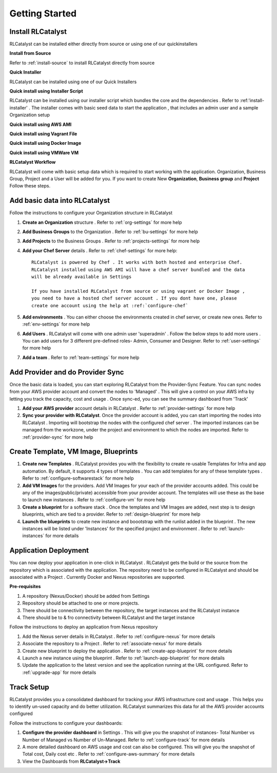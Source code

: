 Getting Started
===============

Install RLCatalyst
^^^^^^^^^^^^^^^^^^
RLCatalyst can be installed either directly from source or using one of our quickinstallers

**Install from Source** 

Refer to :ref:`install-source` to install RLCatalyst directly from source

**Quick Installer** 

RLCatalyst can be installed using one of our Quick Installers

**Quick install using Installer Script** 

RLCatalyst can be installed using our installer script which bundles the core and the dependencies . Refer to :ref:'install-installer' . The installer comes with basic seed data to start the application , that includes an admin user and a sample Organization setup

 

**Quick install using AWS AMI** 

**Quick install using Vagrant File** 

**Quick install using Docker Image** 

**Quick install using VMWare VM** 



**RLCatalyst Workflow** 

RLCatalyst will come with basic setup data which is required to start working with the application. Organization, Business Group, Project and a User will be added for you. If you want to create New **Organization**, **Business group** and **Project** Follow these steps.

Add basic data into RLCatalyst
^^^^^^^^^^^^^^^^^^^^^^^^^^^^^^^^^^^^^^^
   
Follow the instructions to configure your Organization structure in RLCatalyst

1. **Create an Organization** structure . Refer to :ref:`org-settings` for more help
2. **Add Business Groups** to the Organization . Refer to :ref:`bu-settings` for more help
3. **Add Projects** to the Business Groups . Refer to :ref:`projects-settings` for more help

4. **Add your Chef Server** details . Refer to :ref:`chef-settings` for more help::

    RLCatalyst is powered by Chef . It works with both hosted and enterprise Chef.
    RLCatalyst installed using AWS AMI will have a chef server bundled and the data 
    will be already available in Settings

    If you have installed RLCatalyst from source or using vagrant or Docker Image ,
    you need to have a hosted chef server account . If you dont have one, please 
    create one account using the help at :ref:`configure-chef` 
 
5. **Add environments** . You can either choose the environments created in chef server, or create new ones. Refer to :ref:`env-settings` for more help
6. **Add Users** . RLCatalyst will come with one admin user 'superadmin' . Follow the below steps to add more users . You can add users for 3 different pre-defined roles- Admin, Consumer and Designer. Refer to :ref:`user-settings` for more help
7. **Add a team** . Refer to :ref:`team-settings` for more help


Add Provider and do Provider Sync
^^^^^^^^^^^^^^^^^^^^^^^^^^^^^^^^^^^^^^^^^
Once the basic data is loaded, you can start exploring RLCatalyst from the Provider-Sync Feature. You can sync nodes from your AWS provider account and convert the nodes to 'Managed' . This will give a control on your AWS infra by letting you track the capacity, cost and usage . Once sync-ed, you can see the summary dashboard from 'Track'


1. **Add your AWS provider** account details in RLCatalyst . Refer to :ref:`provider-settings` for more help
2. **Sync your provider with RLCatalyst**. Once the provider account is added, you can start importing the nodes into RLCatalyst . Importing will bootstrap the nodes with the configured chef server . The imported instances can be managed from the workzone, under the project and environment to which the nodes are imported. Refer to :ref:`provider-sync` for more help


Create Template, VM Image, Blueprints
^^^^^^^^^^^^^^^^^^^^^^^^^^^^^^^^^^^^^^^^^^^^^^

1. **Create new Templates** . RLCatalyst provides you with the flexibility to create re-usable Templates for Infra and app automation. By default, it supports 4 types of templates . You can add templates for any of these template types . Refer to :ref:`configure-softwarestack` for more help
2. **Add VM Images** for the providers. Add VM Images for your each of the provider accounts added. This could be any of the images(public/private) accessible from your provider account. The templates will use these as the base to launch new instances . Refer to :ref:`configure-vm` for more help
3. **Create a blueprint** for a software stack . Once the templates and VM Images are added, next step is to design blueprints, which are tied to a provider. Refer to :ref:`design-blueprint` for more help
4. **Launch the blueprints** to create new instance and boootstrap with the runlist added in the blueprint . The new instances will be listed under 'Instances' for the specified project and environment . Refer to  :ref:`launch-instances` for more details


Application  Deployment
^^^^^^^^^^^^^^^^^^^^^^^^^^^^^^^^^

You can now deploy your application in one-click in RLCatalyst . RLCatalyst gets the build or the source from the repository which is associated with the application. The repository need to be configured in RLCatalyst and should be associated with a Project . Currently Docker and Nexus repositories are supported.
  
**Pre-requisites** 

1. A repository (Nexus/Docker) should be added from Settings 
2. Repository should be attached to one or more projects. 
3. There should be connectivity between the repository, the target instances and the RLCatalyst instance
4. There should be to & fro connectivity between RLCatalyst and the target instance

Follow the instructions to deploy an application from Nexus repository

1. Add the Nexus server details in RLCatalyst . Refer to  :ref:`configure-nexus` for more details
2. Associate the repository to a Project . Refer to :ref:`associate-nexus' for more details
3. Create new blueprint to  deploy the application . Refer to :ref:`create-app-blueprint` for more details
4. Launch a new instance using the blueprint  . Refer to :ref:`launch-app-blueprint` for more details
5. Update the application to the latest version and see the application running at the URL configured. Refer to :ref:`upgrade-app` for more details
  
        
Track Setup
^^^^^^^^^^^^^^^^^^^

RLCatalyst provides you a consolidated dashboard for tracking your AWS infrastructure cost and usage . This helps you to identify un-used capacity and do better utilization. RLCatalyst summarizes this data for all the AWS provider accounts configured
            
Follow the instructions to configure your dashboards:

1. **Configure the provider dashboard** in Settings . This will give you the snapshot of instances- Total Number vs Number of Managed vs Number of Un-Managed. Refer to :ref:`configure-track` for more details
     
2. A more detailed dashboard on AWS usage and cost can also be configured. This will give you the snapshot of Total cost, Daily cost etc . Refer to :ref:`configure-aws-summary` for more details

3. View the Dashboards from **RLCatalyst->Track**





